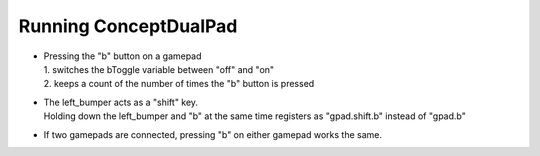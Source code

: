 Running ConceptDualPad 
======================

.. container:: pmslide

   * | Pressing the "b" button on a gamepad 
     | 1. switches the bToggle variable between "off" and "on"
     | 2. keeps a count of the number of times the "b" button is pressed

   * | The left_bumper acts as a "shift" key.  
     | Holding down the left_bumper and "b" at the same time registers 
       as "gpad.shift.b" instead of "gpad.b"

   * If two gamepads are connected, pressing "b" on either gamepad works
     the same.


